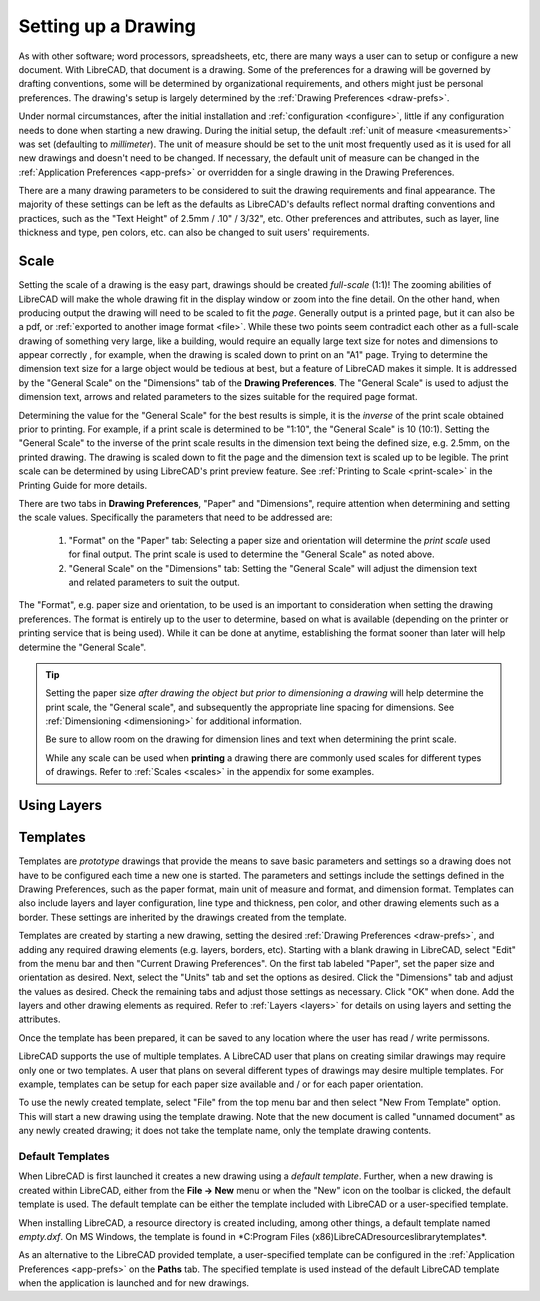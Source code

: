 .. User Manual, LibreCAD v2.2.x


.. _drawing-setup:

Setting up a Drawing
====================

As with other software; word processors, spreadsheets, etc, there are many ways a user can to setup or configure a new document.  With LibreCAD, that document is a drawing.  Some of the preferences for a drawing will be governed by drafting conventions, some will be determined by organizational requirements, and others might just be personal preferences.  The drawing's setup is largely determined by the :ref:`Drawing Preferences <draw-prefs>`.

Under normal circumstances, after the initial installation and :ref:`configuration <configure>`, little if any configuration needs to done when starting a new drawing.  During the initial setup, the default :ref:`unit of measure <measurements>` was set (defaulting to *millimeter*).  The unit of measure should be set to the unit most frequently used as it is used for all new drawings and doesn't need to be changed.  If necessary, the default unit of measure can be changed in the :ref:`Application Preferences <app-prefs>` or overridden for a single drawing in the Drawing Preferences.

There are a many drawing parameters to be considered to suit the drawing requirements and final appearance.  The majority of these settings can be left as the defaults as LibreCAD's defaults reflect normal drafting conventions and practices, such as the "Text Height" of 2.5mm / .10" / 3/32", etc.  Other preferences and attributes, such as layer, line thickness and type, pen colors, etc. can also be changed to suit users' requirements.


Scale
-----

Setting the scale of a drawing is the easy part, drawings should be created *full-scale* (1:1)!  The zooming abilities of LibreCAD will make the whole drawing fit in the display window or zoom into the fine detail.  On the other hand, when producing output the drawing will need to be scaled to fit the *page*.  Generally output is a printed page, but it can also be a pdf, or :ref:`exported to another image format <file>`.  While these two points seem contradict each other as a full-scale drawing of something very large, like a building, would require an equally large text size for notes and dimensions to appear correctly , for example, when the drawing is scaled down to print on an "A1" page.  Trying to determine the dimension text size for a large object would be tedious at best, but a feature of LibreCAD makes it simple.  It is addressed by the "General Scale" on the "Dimensions" tab of the **Drawing Preferences**.  The "General Scale" is used to adjust the dimension text, arrows and related parameters to the sizes suitable for the required page format.

Determining the value for the "General Scale" for the best results is simple, it is the *inverse* of the print scale obtained prior to printing.  For example, if a print scale is determined to be "1:10", the "General Scale" is 10 (10:1).  Setting the "General Scale" to the inverse of the print scale results in the dimension text being the defined size, e.g. 2.5mm, on the printed drawing.  The drawing is scaled down to fit the page and the dimension text is scaled up to be legible.  The print scale can be determined by using LibreCAD's print preview feature.  See :ref:`Printing to Scale <print-scale>` in the Printing Guide for more details.

There are two tabs in **Drawing Preferences**, "Paper" and "Dimensions", require attention when determining and setting the scale values.  Specifically the parameters that need to be addressed are:

      1. "Format" on the "Paper" tab: Selecting a paper size and orientation will determine the *print scale* used for final output.  The print scale is used to determine the "General Scale" as noted above.
      2. "General Scale" on the "Dimensions" tab: Setting the "General Scale" will adjust the dimension text and related parameters to suit the output.

The "Format", e.g. paper size and orientation, to be used is an important to consideration when setting the drawing preferences.  The format is entirely up to the user to determine, based on what is available (depending on the printer or printing service that is being used).  While it can be done at anytime, establishing the format sooner than later will help determine the "General Scale".  

.. Tip::
   Setting the paper size *after drawing the object but prior to dimensioning a drawing* will help determine the print scale, the "General scale", and subsequently the appropriate line spacing for dimensions.  See :ref:`Dimensioning <dimensioning>` for additional information.

   Be sure to allow room on the drawing for dimension lines and text when determining the print scale.

   While any scale can be used when **printing** a drawing there are commonly used scales for different types of drawings.  Refer to  :ref:`Scales <scales>` in the appendix for some examples.


Using Layers
------------



.. _templates:

Templates
---------

Templates are *prototype* drawings that provide the means to save basic parameters and settings so a drawing does not have to be configured each time a new one is started.  The parameters and settings include the settings defined in the Drawing Preferences, such as the paper format, main unit of measure and format, and dimension format.  Templates can also include layers and layer configuration, line type and thickness, pen color, and other drawing elements such as a border. These settings are inherited by the drawings created from the template.

Templates are created by starting a new drawing, setting the desired :ref:`Drawing Preferences <draw-prefs>`, and adding any required drawing elements (e.g. layers, borders, etc).  Starting with a blank drawing in LibreCAD, select "Edit" from the menu bar and then "Current Drawing Preferences".  On the first tab labeled "Paper", set the paper size and orientation as desired.  Next, select the "Units" tab and set the options as desired.  Click the "Dimensions" tab and adjust the values as desired.  Check the remaining tabs and adjust those settings as necessary.  Click "OK" when done.  Add the layers and other drawing elements as required.  Refer to :ref:`Layers <layers>` for details on using layers and setting the attributes.

Once the template has been prepared, it can be saved to any location where the user has read / write permissons.

LibreCAD supports the use of multiple templates. A LibreCAD user that plans on creating similar drawings may require only one or two templates.  A user that plans on several different types of drawings may desire multiple templates.  For example, templates can be setup for each paper size available and / or for each paper orientation.

To use the newly created template, select "File" from the top menu bar and then select "New From Template" option. This will start a new drawing using the template drawing. Note that the new document is called "unnamed document" as any newly created drawing; it does not take the template name, only the template drawing contents.


Default Templates
~~~~~~~~~~~~~~~~~

When LibreCAD is first launched it creates a new drawing using a *default template*.  Further, when a new drawing is created within LibreCAD, either from the **File -> New** menu or when the "New" icon on the toolbar is clicked, the default template is used.  The default template can be either the template included with LibreCAD or a user-specified template.

When installing LibreCAD, a resource directory is created including, among other things, a default template named *empty.dxf*.  On MS Windows, the template is found in *C:\Program Files (x86)\LibreCAD\resources\library\templates\*.  

As an alternative to the LibreCAD provided template, a user-specified template can be configured in the :ref:`Application Preferences <app-prefs>` on the **Paths** tab.  The specified template is used instead of the default LibreCAD template when the application is launched and for new drawings.


..  Image mapping (no "align" allowed/required):



